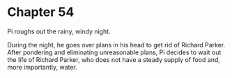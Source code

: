 * Chapter 54
  Pi roughs out the rainy, windy night.

  During the night, he goes over plans in his head to get rid of Richard Parker. After pondering and eliminating unreasonable plans, Pi decides to wait out the life of Richard Parker, who does not have a steady supply of food and, more importantly, water.
